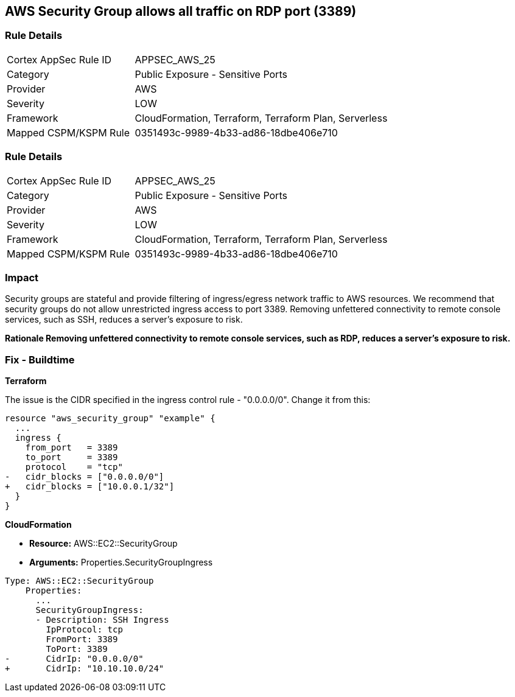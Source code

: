 == AWS Security Group allows all traffic on RDP port (3389)


=== Rule Details

[cols="1,2"]
|===
|Cortex AppSec Rule ID |APPSEC_AWS_25
|Category |Public Exposure - Sensitive Ports
|Provider |AWS
|Severity |LOW
|Framework |CloudFormation, Terraform, Terraform Plan, Serverless
|Mapped CSPM/KSPM Rule |0351493c-9989-4b33-ad86-18dbe406e710
|===


=== Rule Details

[cols="1,2"]
|===
|Cortex AppSec Rule ID |APPSEC_AWS_25
|Category |Public Exposure - Sensitive Ports
|Provider |AWS
|Severity |LOW
|Framework |CloudFormation, Terraform, Terraform Plan, Serverless
|Mapped CSPM/KSPM Rule |0351493c-9989-4b33-ad86-18dbe406e710
|===


=== Impact
Security groups are stateful and provide filtering of ingress/egress network traffic to AWS resources.
We recommend that security groups do not allow unrestricted ingress access to port 3389.
Removing unfettered connectivity to remote console services, such as SSH, reduces a server's exposure to risk.


*Rationale Removing unfettered connectivity to remote console services, such as RDP, reduces a server's exposure to risk.* 


////
=== Fix - Runtime


* AWS Console* 


To implement the prescribed state, follow these steps:

. Log in to the AWS Management Console at https://console.aws.amazon.com/.

. Open the https://console.aws.amazon.com/vpc/ [Amazon VPC console].

. In the left pane, click * Security Groups*.

. For each security group, perform the following:  a) Select the _security group_.
+
b) Click * Inbound Rules*.
+
c) Identify the rules to be removed.
+
d) Click * X* in the Remove column.

. Click * Save*.
////

=== Fix - Buildtime


*Terraform* 


The issue is the CIDR specified in the ingress control rule - "0.0.0.0/0".
Change it from this:


[source,go]
----
resource "aws_security_group" "example" {
  ...
  ingress {
    from_port   = 3389
    to_port     = 3389
    protocol    = "tcp"
-   cidr_blocks = ["0.0.0.0/0"]
+   cidr_blocks = ["10.0.0.1/32"]
  }  
}
----


*CloudFormation* 


* *Resource:* AWS::EC2::SecurityGroup
* *Arguments:* Properties.SecurityGroupIngress


[source,yaml]
----
Type: AWS::EC2::SecurityGroup
    Properties:
      ...
      SecurityGroupIngress:
      - Description: SSH Ingress
        IpProtocol: tcp
        FromPort: 3389
        ToPort: 3389
-       CidrIp: "0.0.0.0/0"
+       CidrIp: "10.10.10.0/24"
----
